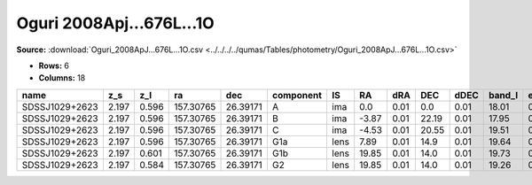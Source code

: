 Oguri 2008Apj...676L...1O
=========================

**Source:** :download:`Oguri_2008ApJ...676L...1O.csv <../../../../qumas/Tables/photometry/Oguri_2008ApJ...676L...1O.csv>`

- **Rows:** 6
- **Columns:** 18

+----------------+-------+-------+-----------+----------+-----------+------+-------+------+-------+------+--------+---------+--------------------+-----------+------------+---------------------+-------+
| name           | z_s   | z_l   | ra        | dec      | component | IS   | RA    | dRA  | DEC   | dDEC | band_I | error_I | photometric_system | Telescope | instrument | Bibcode             | notes |
+================+=======+=======+===========+==========+===========+======+=======+======+=======+======+========+=========+====================+===========+============+=====================+=======+
| SDSSJ1029+2623 | 2.197 | 0.596 | 157.30765 | 26.39171 | A         | ima  | 0.0   | 0.01 | 0.0   | 0.01 | 18.01  | 0.01    | vega               | UH88      | Tek2k      | 2008ApJ...676L...1O |       |
+----------------+-------+-------+-----------+----------+-----------+------+-------+------+-------+------+--------+---------+--------------------+-----------+------------+---------------------+-------+
| SDSSJ1029+2623 | 2.197 | 0.596 | 157.30765 | 26.39171 | B         | ima  | -3.87 | 0.01 | 22.19 | 0.01 | 17.95  | 0.01    | vega               | UH88      | Tek2k      | 2008ApJ...676L...1O |       |
+----------------+-------+-------+-----------+----------+-----------+------+-------+------+-------+------+--------+---------+--------------------+-----------+------------+---------------------+-------+
| SDSSJ1029+2623 | 2.197 | 0.596 | 157.30765 | 26.39171 | C         | ima  | -4.53 | 0.01 | 20.55 | 0.01 | 19.51  | 0.01    | vega               | UH88      | Tek2k      | 2008ApJ...676L...1O |       |
+----------------+-------+-------+-----------+----------+-----------+------+-------+------+-------+------+--------+---------+--------------------+-----------+------------+---------------------+-------+
| SDSSJ1029+2623 | 2.197 | 0.596 | 157.30765 | 26.39171 | G1a       | lens | 7.89  | 0.01 | 14.9  | 0.01 | 19.64  | 0.01    | vega               | UH88      | Tek2k      | 2008ApJ...676L...1O |       |
+----------------+-------+-------+-----------+----------+-----------+------+-------+------+-------+------+--------+---------+--------------------+-----------+------------+---------------------+-------+
| SDSSJ1029+2623 | 2.197 | 0.601 | 157.30765 | 26.39171 | G1b       | lens | 19.85 | 0.01 | 14.0  | 0.01 | 19.73  | 0.01    | vega               | UH88      | Tek2k      | 2008ApJ...676L...1O |       |
+----------------+-------+-------+-----------+----------+-----------+------+-------+------+-------+------+--------+---------+--------------------+-----------+------------+---------------------+-------+
| SDSSJ1029+2623 | 2.197 | 0.584 | 157.30765 | 26.39171 | G2        | lens | 19.85 | 0.01 | 14.0  | 0.01 | 19.26  | 0.01    | vega               | UH88      | Tek2k      | 2008ApJ...676L...1O |       |
+----------------+-------+-------+-----------+----------+-----------+------+-------+------+-------+------+--------+---------+--------------------+-----------+------------+---------------------+-------+

